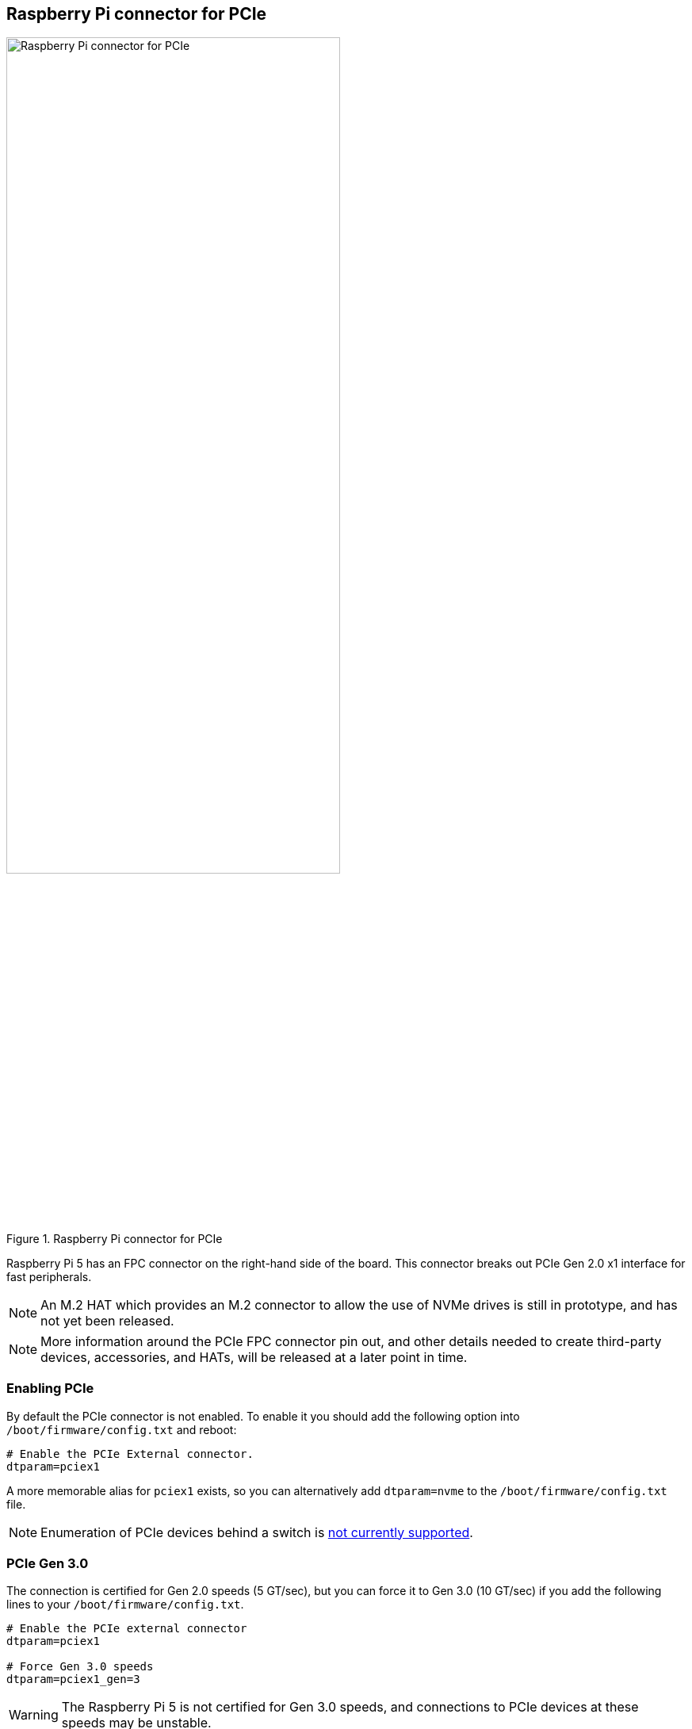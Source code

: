 
== Raspberry Pi connector for PCIe

.Raspberry Pi connector for PCIe
image::images/pcie.jpg[alt="Raspberry Pi connector for PCIe",width="70%"]

Raspberry Pi 5 has an FPC connector on the right-hand side of the board. This connector breaks out PCIe Gen 2.0 x1 interface for fast peripherals. 

NOTE: An M.2 HAT which provides an M.2 connector to allow the use of NVMe drives is still in prototype, and has not yet been released.

NOTE: More information around the PCIe FPC connector pin out, and other details needed to create third-party devices, accessories, and HATs, will be released at a later point in time.

=== Enabling PCIe

By default the PCIe connector is not enabled. To enable it you should add the following option into `/boot/firmware/config.txt` and reboot:

[source]
----
# Enable the PCIe External connector.
dtparam=pciex1
----

A more memorable alias for `pciex1` exists, so you can alternatively add `dtparam=nvme` to the `/boot/firmware/config.txt` file.

NOTE: Enumeration of PCIe devices behind a switch is https://github.com/raspberrypi/firmware/issues/1833[not currently supported].

=== PCIe Gen 3.0

The connection is certified for Gen 2.0 speeds (5 GT/sec), but you can force it to Gen 3.0 (10 GT/sec) if you add the following lines to your `/boot/firmware/config.txt`.

[source]
----
# Enable the PCIe external connector
dtparam=pciex1

# Force Gen 3.0 speeds
dtparam=pciex1_gen=3
----

WARNING: The Raspberry Pi 5 is not certified for Gen 3.0 speeds, and connections to PCIe devices at these speeds may be unstable. 
